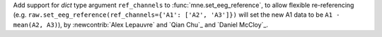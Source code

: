 Add support for `dict` type argument ``ref_channels`` to :func:`mne.set_eeg_reference`, to allow flexible re-referencing (e.g. ``raw.set_eeg_reference(ref_channels={'A1': ['A2', 'A3']})`` will set the new A1 data to be ``A1 - mean(A2, A3)``), by :newcontrib:`Alex Lepauvre` and `Qian Chu`_ and `Daniel McCloy`_.